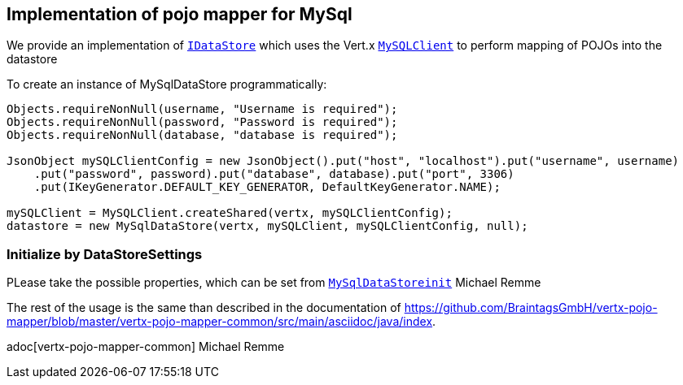 == Implementation of pojo mapper for MySql

We provide an implementation of `link:../../apidocs/de/braintags/vertx/jomnigate/IDataStore.html[IDataStore]` which uses the Vert.x
`link:../../apidocs/io/vertx/ext/asyncsql/MySQLClient.html[MySQLClient]` to perform mapping of POJOs into the datastore

To create an instance of MySqlDataStore programmatically:

[source,java]
----
Objects.requireNonNull(username, "Username is required");
Objects.requireNonNull(password, "Password is required");
Objects.requireNonNull(database, "database is required");

JsonObject mySQLClientConfig = new JsonObject().put("host", "localhost").put("username", username)
    .put("password", password).put("database", database).put("port", 3306)
    .put(IKeyGenerator.DEFAULT_KEY_GENERATOR, DefaultKeyGenerator.NAME);

mySQLClient = MySQLClient.createShared(vertx, mySQLClientConfig);
datastore = new MySqlDataStore(vertx, mySQLClient, mySQLClientConfig, null);
----

=== Initialize by DataStoreSettings
PLease take the possible properties, which can be set from
`link:../../apidocs/de/braintags/vertx/jomnigate/mysql/init/MySqlDataStoreinit.html[MySqlDataStoreinit]`
Michael Remme


The rest of the usage is the same than described in the documentation of
https://github.com/BraintagsGmbH/vertx-pojo-mapper/blob/master/vertx-pojo-mapper-common/src/main/asciidoc/java/index.

adoc[vertx-pojo-mapper-common]
Michael Remme